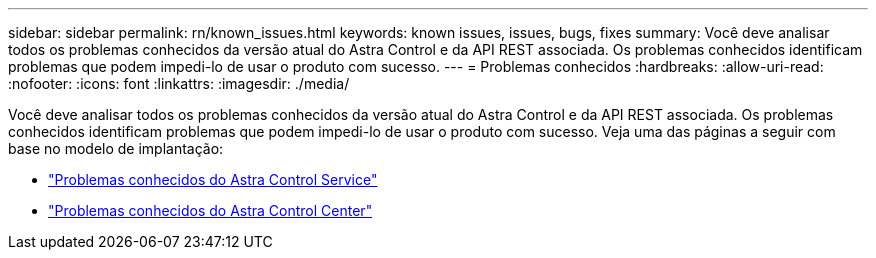 ---
sidebar: sidebar 
permalink: rn/known_issues.html 
keywords: known issues, issues, bugs, fixes 
summary: Você deve analisar todos os problemas conhecidos da versão atual do Astra Control e da API REST associada. Os problemas conhecidos identificam problemas que podem impedi-lo de usar o produto com sucesso. 
---
= Problemas conhecidos
:hardbreaks:
:allow-uri-read: 
:nofooter: 
:icons: font
:linkattrs: 
:imagesdir: ./media/


[role="lead"]
Você deve analisar todos os problemas conhecidos da versão atual do Astra Control e da API REST associada. Os problemas conhecidos identificam problemas que podem impedi-lo de usar o produto com sucesso. Veja uma das páginas a seguir com base no modelo de implantação:

* https://docs.netapp.com/us-en/astra-control-service/release-notes/known-issues.html["Problemas conhecidos do Astra Control Service"^]
* https://docs.netapp.com/us-en/astra-control-center-2307/release-notes/known-issues.html["Problemas conhecidos do Astra Control Center"^]


